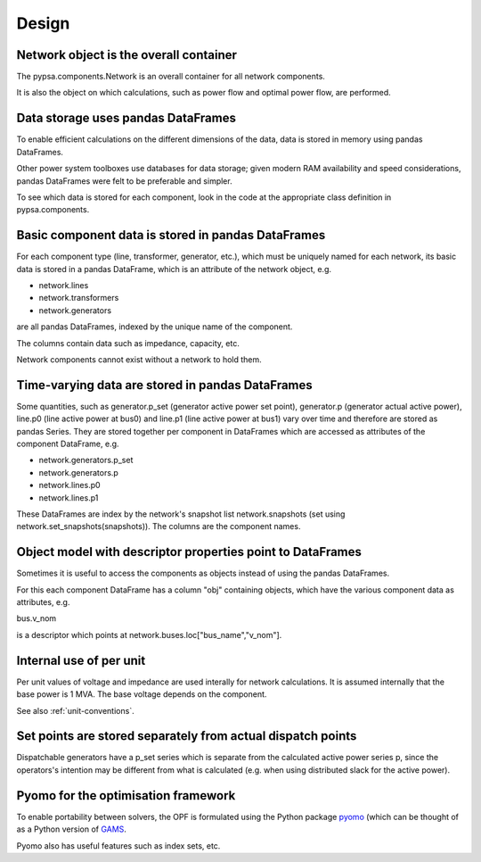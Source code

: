 ###########
 Design
###########


Network object is the overall container
=======================================

The pypsa.components.Network is an overall container for all network
components.

It is also the object on which calculations, such as power flow and
optimal power flow, are performed.

Data storage uses pandas DataFrames
============

To enable efficient calculations on the different dimensions of the
data, data is stored in memory using pandas DataFrames.

Other power system toolboxes use databases for data storage; given
modern RAM availability and speed considerations, pandas DataFrames
were felt to be preferable and simpler.


To see which data is stored for each component, look in the code at
the appropriate class definition in pypsa.components.


Basic component data is stored in pandas DataFrames
================================

For each component type (line, transformer, generator, etc.), which
must be uniquely named for each network, its basic data is stored in a
pandas DataFrame, which is an attribute of the network object, e.g.

* network.lines
* network.transformers
* network.generators

are all pandas DataFrames, indexed by the unique name of the component.

The columns contain data such as impedance, capacity, etc.


Network components cannot exist without a network to hold them.



Time-varying data are stored in pandas DataFrames
=================================================

Some quantities, such as generator.p_set (generator active power set
point), generator.p (generator actual active power), line.p0 (line
active power at bus0) and line.p1 (line active power at bus1) vary
over time and therefore are stored as pandas Series. They are stored
together per component in DataFrames which are accessed as attributes
of the component DataFrame, e.g.

* network.generators.p_set
* network.generators.p
* network.lines.p0
* network.lines.p1

These DataFrames are index by the network's snapshot list
network.snapshots (set using network.set_snapshots(snapshots)). The
columns are the component names.



Object model with descriptor properties point to DataFrames
===========================================================

Sometimes it is useful to access the components as objects instead of
using the pandas DataFrames.

For this each component DataFrame has a column "obj" containing
objects, which have the various component data as attributes, e.g.

bus.v_nom

is a descriptor which points at network.buses.loc["bus_name","v_nom"].


Internal use of per unit
===============

Per unit values of voltage and impedance are used interally for
network calculations. It is assumed internally that the base power is
1 MVA. The base voltage depends on the component.

See also :ref:`unit-conventions`.


Set points are stored separately from actual dispatch points
==================================

Dispatchable generators have a p_set series which is separate from the
calculated active power series p, since the operators's intention may
be different from what is calculated (e.g. when using distributed
slack for the active power).


Pyomo for the optimisation framework
=================

To enable portability between solvers, the OPF is formulated using the
Python package `pyomo <http://www.pyomo.org/>`_ (which can be thought
of as a Python version of `GAMS <http://www.gams.de/>`_.

Pyomo also has useful features such as index sets, etc.

